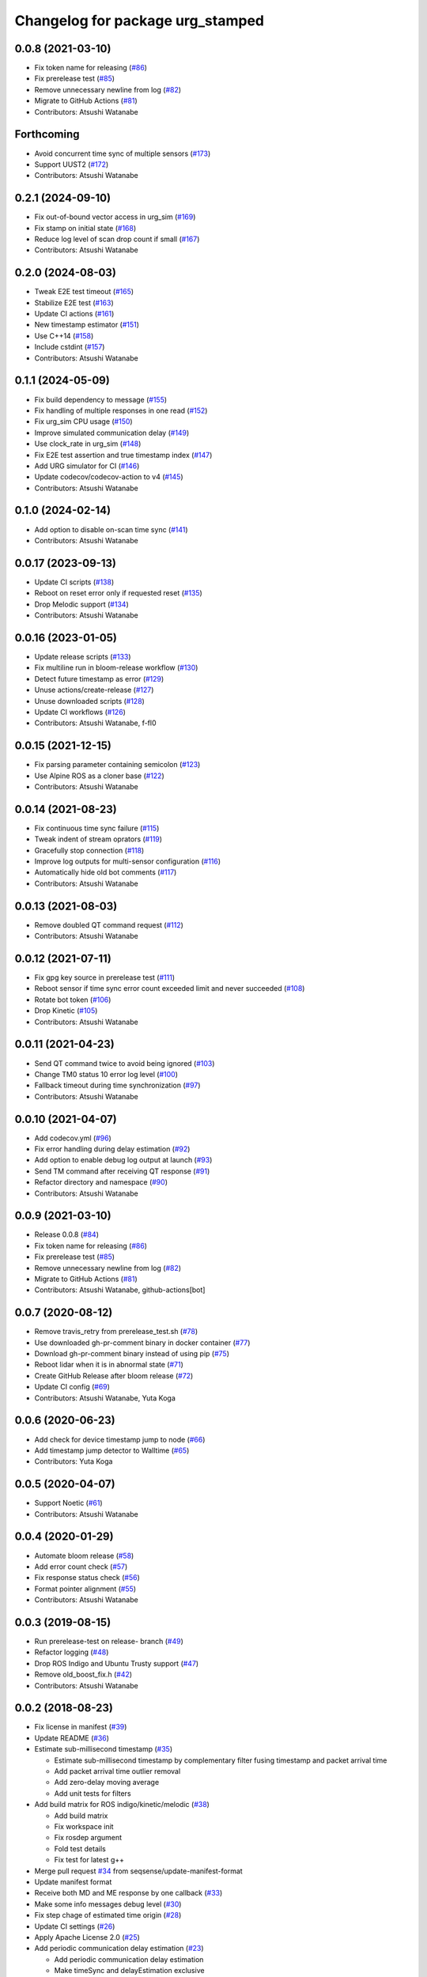 ^^^^^^^^^^^^^^^^^^^^^^^^^^^^^^^^^
Changelog for package urg_stamped
^^^^^^^^^^^^^^^^^^^^^^^^^^^^^^^^^

0.0.8 (2021-03-10)
------------------
* Fix token name for releasing (`#86 <https://github.com/seqsense/urg_stamped/issues/86>`_)
* Fix prerelease test (`#85 <https://github.com/seqsense/urg_stamped/issues/85>`_)
* Remove unnecessary newline from log (`#82 <https://github.com/seqsense/urg_stamped/issues/82>`_)
* Migrate to GitHub Actions (`#81 <https://github.com/seqsense/urg_stamped/issues/81>`_)
* Contributors: Atsushi Watanabe

Forthcoming
-----------
* Avoid concurrent time sync of multiple sensors (`#173 <https://github.com/seqsense/urg_stamped/issues/173>`_)
* Support UUST2 (`#172 <https://github.com/seqsense/urg_stamped/issues/172>`_)
* Contributors: Atsushi Watanabe

0.2.1 (2024-09-10)
------------------
* Fix out-of-bound vector access in urg_sim (`#169 <https://github.com/seqsense/urg_stamped/issues/169>`_)
* Fix stamp on initial state (`#168 <https://github.com/seqsense/urg_stamped/issues/168>`_)
* Reduce log level of scan drop count if small (`#167 <https://github.com/seqsense/urg_stamped/issues/167>`_)
* Contributors: Atsushi Watanabe

0.2.0 (2024-08-03)
------------------
* Tweak E2E test timeout (`#165 <https://github.com/seqsense/urg_stamped/issues/165>`_)
* Stabilize E2E test (`#163 <https://github.com/seqsense/urg_stamped/issues/163>`_)
* Update CI actions (`#161 <https://github.com/seqsense/urg_stamped/issues/161>`_)
* New timestamp estimator (`#151 <https://github.com/seqsense/urg_stamped/issues/151>`_)
* Use C++14 (`#158 <https://github.com/seqsense/urg_stamped/issues/158>`_)
* Include cstdint (`#157 <https://github.com/seqsense/urg_stamped/issues/157>`_)
* Contributors: Atsushi Watanabe

0.1.1 (2024-05-09)
------------------
* Fix build dependency to message (`#155 <https://github.com/seqsense/urg_stamped/issues/155>`_)
* Fix handling of multiple responses in one read (`#152 <https://github.com/seqsense/urg_stamped/issues/152>`_)
* Fix urg_sim CPU usage (`#150 <https://github.com/seqsense/urg_stamped/issues/150>`_)
* Improve simulated communication delay (`#149 <https://github.com/seqsense/urg_stamped/issues/149>`_)
* Use clock_rate in urg_sim (`#148 <https://github.com/seqsense/urg_stamped/issues/148>`_)
* Fix E2E test assertion and true timestamp index (`#147 <https://github.com/seqsense/urg_stamped/issues/147>`_)
* Add URG simulator for CI (`#146 <https://github.com/seqsense/urg_stamped/issues/146>`_)
* Update codecov/codecov-action to v4 (`#145 <https://github.com/seqsense/urg_stamped/issues/145>`_)
* Contributors: Atsushi Watanabe

0.1.0 (2024-02-14)
------------------
* Add option to disable on-scan time sync (`#141 <https://github.com/seqsense/urg_stamped/issues/141>`_)
* Contributors: Atsushi Watanabe

0.0.17 (2023-09-13)
-------------------
* Update CI scripts (`#138 <https://github.com/seqsense/urg_stamped/issues/138>`_)
* Reboot on reset error only if requested reset (`#135 <https://github.com/seqsense/urg_stamped/issues/135>`_)
* Drop Melodic support (`#134 <https://github.com/seqsense/urg_stamped/issues/134>`_)
* Contributors: Atsushi Watanabe

0.0.16 (2023-01-05)
-------------------
* Update release scripts (`#133 <https://github.com/seqsense/urg_stamped/issues/133>`_)
* Fix multiline run in bloom-release workflow (`#130 <https://github.com/seqsense/urg_stamped/issues/130>`_)
* Detect future timestamp as error (`#129 <https://github.com/seqsense/urg_stamped/issues/129>`_)
* Unuse actions/create-release (`#127 <https://github.com/seqsense/urg_stamped/issues/127>`_)
* Unuse downloaded scripts (`#128 <https://github.com/seqsense/urg_stamped/issues/128>`_)
* Update CI workflows (`#126 <https://github.com/seqsense/urg_stamped/issues/126>`_)
* Contributors: Atsushi Watanabe, f-fl0

0.0.15 (2021-12-15)
-------------------
* Fix parsing parameter containing semicolon (`#123 <https://github.com/seqsense/urg_stamped/issues/123>`_)
* Use Alpine ROS as a cloner base (`#122 <https://github.com/seqsense/urg_stamped/issues/122>`_)
* Contributors: Atsushi Watanabe

0.0.14 (2021-08-23)
-------------------
* Fix continuous time sync failure (`#115 <https://github.com/seqsense/urg_stamped/issues/115>`_)
* Tweak indent of stream oprators (`#119 <https://github.com/seqsense/urg_stamped/issues/119>`_)
* Gracefully stop connection (`#118 <https://github.com/seqsense/urg_stamped/issues/118>`_)
* Improve log outputs for multi-sensor configuration (`#116 <https://github.com/seqsense/urg_stamped/issues/116>`_)
* Automatically hide old bot comments (`#117 <https://github.com/seqsense/urg_stamped/issues/117>`_)
* Contributors: Atsushi Watanabe

0.0.13 (2021-08-03)
-------------------
* Remove doubled QT command request (`#112 <https://github.com/seqsense/urg_stamped/issues/112>`_)
* Contributors: Atsushi Watanabe

0.0.12 (2021-07-11)
-------------------
* Fix gpg key source in prerelease test (`#111 <https://github.com/seqsense/urg_stamped/issues/111>`_)
* Reboot sensor if time sync error count exceeded limit and never succeeded (`#108 <https://github.com/seqsense/urg_stamped/issues/108>`_)
* Rotate bot token (`#106 <https://github.com/seqsense/urg_stamped/issues/106>`_)
* Drop Kinetic (`#105 <https://github.com/seqsense/urg_stamped/issues/105>`_)
* Contributors: Atsushi Watanabe

0.0.11 (2021-04-23)
-------------------
* Send QT command twice to avoid being ignored (`#103 <https://github.com/seqsense/urg_stamped/issues/103>`_)
* Change TM0 status 10 error log level (`#100 <https://github.com/seqsense/urg_stamped/issues/100>`_)
* Fallback timeout during time synchronization (`#97 <https://github.com/seqsense/urg_stamped/issues/97>`_)
* Contributors: Atsushi Watanabe

0.0.10 (2021-04-07)
-------------------
* Add codecov.yml (`#96 <https://github.com/seqsense/urg_stamped/issues/96>`_)
* Fix error handling during delay estimation (`#92 <https://github.com/seqsense/urg_stamped/issues/92>`_)
* Add option to enable debug log output at launch (`#93 <https://github.com/seqsense/urg_stamped/issues/93>`_)
* Send TM command after receiving QT response (`#91 <https://github.com/seqsense/urg_stamped/issues/91>`_)
* Refactor directory and namespace (`#90 <https://github.com/seqsense/urg_stamped/issues/90>`_)
* Contributors: Atsushi Watanabe

0.0.9 (2021-03-10)
------------------
* Release 0.0.8 (`#84 <https://github.com/seqsense/urg_stamped/issues/84>`_)
* Fix token name for releasing (`#86 <https://github.com/seqsense/urg_stamped/issues/86>`_)
* Fix prerelease test (`#85 <https://github.com/seqsense/urg_stamped/issues/85>`_)
* Remove unnecessary newline from log (`#82 <https://github.com/seqsense/urg_stamped/issues/82>`_)
* Migrate to GitHub Actions (`#81 <https://github.com/seqsense/urg_stamped/issues/81>`_)
* Contributors: Atsushi Watanabe, github-actions[bot]

0.0.7 (2020-08-12)
------------------
* Remove travis_retry from prerelease_test.sh (`#78 <https://github.com/seqsense/urg_stamped/issues/78>`_)
* Use downloaded gh-pr-comment binary in docker container (`#77 <https://github.com/seqsense/urg_stamped/issues/77>`_)
* Download gh-pr-comment binary instead of using pip (`#75 <https://github.com/seqsense/urg_stamped/issues/75>`_)
* Reboot lidar when it is in abnormal state (`#71 <https://github.com/seqsense/urg_stamped/issues/71>`_)
* Create GitHub Release after bloom release (`#72 <https://github.com/seqsense/urg_stamped/issues/72>`_)
* Update CI config (`#69 <https://github.com/seqsense/urg_stamped/issues/69>`_)
* Contributors: Atsushi Watanabe, Yuta Koga

0.0.6 (2020-06-23)
------------------
* Add check for device timestamp jump to node (`#66 <https://github.com/seqsense/urg_stamped/issues/66>`_)
* Add timestamp jump detector to Walltime (`#65 <https://github.com/seqsense/urg_stamped/issues/65>`_)
* Contributors: Yuta Koga

0.0.5 (2020-04-07)
------------------
* Support Noetic (`#61 <https://github.com/seqsense/urg_stamped/issues/61>`_)
* Contributors: Atsushi Watanabe

0.0.4 (2020-01-29)
------------------
* Automate bloom release (`#58 <https://github.com/seqsense/urg_stamped/issues/58>`_)
* Add error count check (`#57 <https://github.com/seqsense/urg_stamped/issues/57>`_)
* Fix response status check (`#56 <https://github.com/seqsense/urg_stamped/issues/56>`_)
* Format pointer alignment (`#55 <https://github.com/seqsense/urg_stamped/issues/55>`_)
* Contributors: Atsushi Watanabe

0.0.3 (2019-08-15)
------------------
* Run prerelease-test on release- branch (`#49 <https://github.com/seqsense/urg_stamped/issues/49>`_)
* Refactor logging (`#48 <https://github.com/seqsense/urg_stamped/issues/48>`_)
* Drop ROS Indigo and Ubuntu Trusty support (`#47 <https://github.com/seqsense/urg_stamped/issues/47>`_)
* Remove old_boost_fix.h (`#42 <https://github.com/seqsense/urg_stamped/issues/42>`_)
* Contributors: Atsushi Watanabe

0.0.2 (2018-08-23)
------------------
* Fix license in manifest (`#39 <https://github.com/seqsense/urg_stamped/issues/39>`_)
* Update README (`#36 <https://github.com/seqsense/urg_stamped/issues/36>`_)
* Estimate sub-millisecond timestamp (`#35 <https://github.com/seqsense/urg_stamped/issues/35>`_)

  * Estimate sub-millisecond timestamp by complementary filter fusing timestamp and packet arrival time
  * Add packet arrival time outlier removal
  * Add zero-delay moving average
  * Add unit tests for filters

* Add build matrix for ROS indigo/kinetic/melodic (`#38 <https://github.com/seqsense/urg_stamped/issues/38>`_)

  * Add build matrix
  * Fix workspace init
  * Fix rosdep argument
  * Fold test details
  * Fix test for latest g++

* Merge pull request `#34 <https://github.com/seqsense/urg_stamped/issues/34>`_ from seqsense/update-manifest-format
* Update manifest format
* Receive both MD and ME response by one callback (`#33 <https://github.com/seqsense/urg_stamped/issues/33>`_)
* Make some info messages debug level (`#30 <https://github.com/seqsense/urg_stamped/issues/30>`_)
* Fix step chage of estimated time origin (`#28 <https://github.com/seqsense/urg_stamped/issues/28>`_)
* Update CI settings (`#26 <https://github.com/seqsense/urg_stamped/issues/26>`_)
* Apply Apache License 2.0 (`#25 <https://github.com/seqsense/urg_stamped/issues/25>`_)
* Add periodic communication delay estimation (`#23 <https://github.com/seqsense/urg_stamped/issues/23>`_)

  * Add periodic communication delay estimation
  * Make timeSync and delayEstimation exclusive
  * Retry TM command if not responded
  * Reduce duration for delay estimation

* Fix time origin calculation (`#21 <https://github.com/seqsense/urg_stamped/issues/21>`_)

  * Fix delay check
  * Estimate time using received time and estimated delay
  * Fix time origin calculation

* Randomize time sync timing (`#20 <https://github.com/seqsense/urg_stamped/issues/20>`_)
* Tweak UTM behavior with intensity (`#18 <https://github.com/seqsense/urg_stamped/issues/18>`_)
* Fix II response parsing on UTM (`#17 <https://github.com/seqsense/urg_stamped/issues/17>`_)
* Add TCP connection watchdog (`#15 <https://github.com/seqsense/urg_stamped/issues/15>`_)
* Handle device timestamp overflow (`#12 <https://github.com/seqsense/urg_stamped/issues/12>`_)

  * Handle device timestamp overflow
  * Add test for Walltime

* Add test for Decoder (`#14 <https://github.com/seqsense/urg_stamped/issues/14>`_)
* Validate checksum (`#11 <https://github.com/seqsense/urg_stamped/issues/11>`_)
* Add publish_intensity parameter (`#9 <https://github.com/seqsense/urg_stamped/issues/9>`_)
* Fix clock gain estimation (`#7 <https://github.com/seqsense/urg_stamped/issues/7>`_)

  * Rely on sinle clock gain estimation

* Make debug outputs detailed (`#6 <https://github.com/seqsense/urg_stamped/issues/6>`_)
* Add CI (`#4 <https://github.com/seqsense/urg_stamped/issues/4>`_)

  * Add CI
  * Fix lint errors

* Estimate device clock gain (`#3 <https://github.com/seqsense/urg_stamped/issues/3>`_)
* Increase outlier removal thresholds
* Fix message header
* Fix boost placeholder namespace
* Calculate timestamp in system time
* Use urg_node compatible parameter names
* Change path and namespace to scip2
* Add communication delay estimation
* Output LaserScan messages
* Add stream data processors
* Add parameter response processors
* Add base protocol layer
* Add TCP connection layer
* Contributors: Atsushi Watanabe, So Jomura, jojo43
